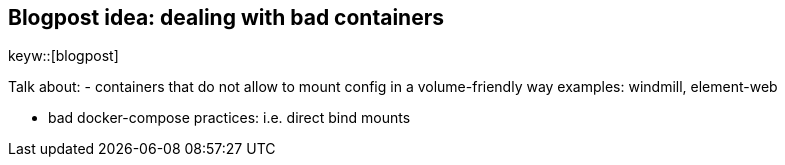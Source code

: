 == Blogpost idea: dealing with bad containers
keyw::[blogpost]

Talk about:
- containers that do not allow to mount config in a volume-friendly way
  examples: windmill, element-web

- bad docker-compose practices: i.e. direct bind mounts
